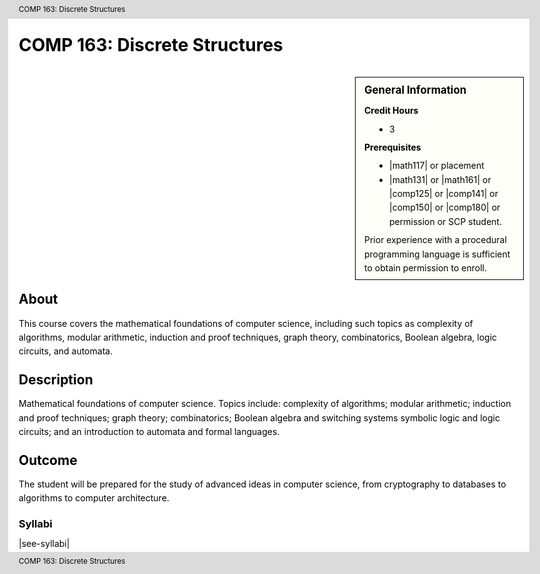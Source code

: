 .. header:: COMP 163: Discrete Structures
.. footer:: COMP 163: Discrete Structures

.. index::
    Discrete Structures
    Structures
    COMP 163

#############################
COMP 163: Discrete Structures
#############################

.. sidebar:: General Information

    **Credit Hours**

    * 3

    **Prerequisites**

    * |math117| or placement
    * |math131| or |math161| or |comp125| or |comp141| or |comp150| or |comp180| or permission or SCP student.
    Prior experience with a procedural programming language is sufficient to obtain permission to enroll.

About
=====

This course covers the mathematical foundations of computer science, including such topics as complexity of algorithms, modular arithmetic, induction and proof techniques, graph theory, combinatorics, Boolean algebra, logic circuits, and automata.

Description
===========

Mathematical foundations of computer science. Topics include: complexity of algorithms; modular arithmetic; induction and proof techniques; graph theory; combinatorics; Boolean algebra and switching systems symbolic logic and logic circuits; and an introduction to automata and formal languages.

Outcome
=======

The student will be prepared for the study of advanced ideas in computer science, from cryptography to databases to algorithms to computer architecture.

*******
Syllabi
*******

|see-syllabi|
